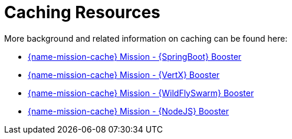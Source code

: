 [id='caching-resources_{context}']
= Caching Resources

More background and related information on caching can be found here:

ifndef::cache-spring-boot[]
* link:{link-mission-cache-spring-boot}[{name-mission-cache} Mission - {SpringBoot} Booster]
endif::cache-spring-boot[]

ifndef::cache-vertx[]
  * link:{link-mission-cache-vertx}[{name-mission-cache} Mission - {VertX} Booster]
endif::cache-vertx[]

ifndef::cache-wf-swarm[]
* link:{link-mission-cache-wf-swarm}[{name-mission-cache} Mission - {WildFlySwarm} Booster]
endif::cache-wf-swarm[]

ifndef::cache-nodejs[]
  * link:{link-mission-cache-nodejs}[{name-mission-cache} Mission - {NodeJS} Booster]
endif::cache-nodejs[]
